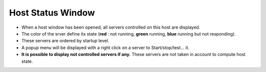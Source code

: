 Host Status Window
------------------

-  When a host window has been opened, all servers controlled on this
   host are displayed.
-  The color of the srver define its state (**red** : not running,
   **green** running, **blue** running but not responding).
-  These servers are ordered by startup level.
   |image0|
-  A popup menu will be displayed with a right click on a server to
   Start/stop/test... it.
   |image1|
-  **It is possible to display not controlled servers if any.**
   These servers are not taken in account to compute host state.

.. |image0| image:: img/host_window.jpg
.. |image1| image:: img/host_window2.jpg

